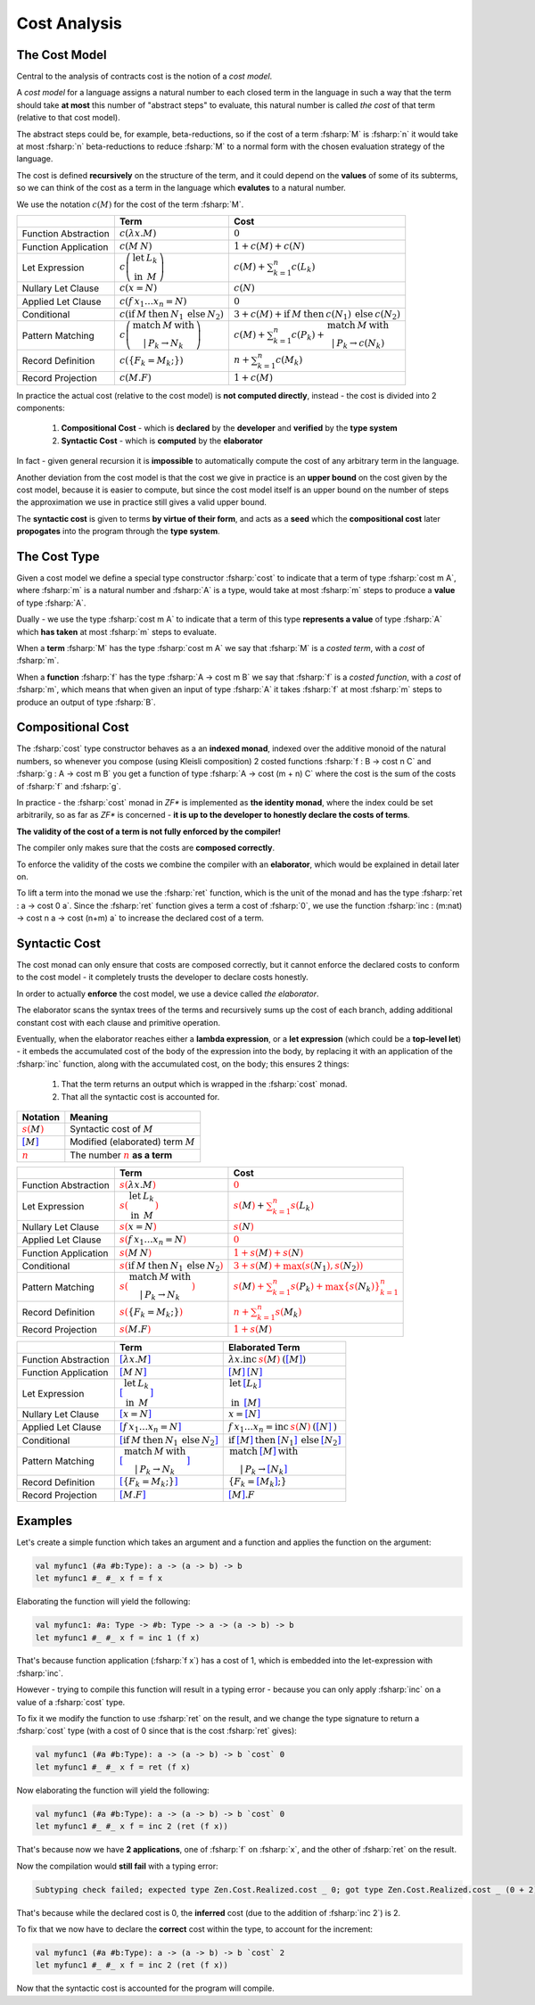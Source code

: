 Cost Analysis
=============

.. highlight:: rst

.. role:: fsharp(code)
    :language: fsharp

The Cost Model
--------------

Central to the analysis of contracts cost is the notion of a *cost model*.

A *cost model* for a language assigns a natural number to each closed term in the language in
such a way that the term should take **at most** this number of "abstract steps" to evaluate,
this natural number is called *the cost* of that term (relative to that cost model).

The abstract steps could be, for example, beta-reductions, so if the cost of a term :fsharp:`M`
is :fsharp:`n` it would take at most :fsharp:`n` beta-reductions to reduce :fsharp:`M` to a
normal form with the chosen evaluation strategy of the language.

The cost is defined **recursively** on the structure of the term, and it could depend on
the **values** of some of its subterms, so we can think of the cost as a term in the language
which **evalutes** to a natural number.

We use the notation :math:`c\left(M\right)` for the cost of the term :fsharp:`M`.

.. list-table::
   :header-rows: 1

   * -
     - Term
     - Cost
   * - Function Abstraction
     - :math:`c\left(\color{black}{ \lambda x.M }\right)`
     - :math:`0`
   * - Function Application
     - :math:`c\left(\color{black}{ M\:N }\right)`
     - :math:`1 + c\left(M\right) + c\left(N\right)`
   * - Let Expression
     - :math:`c\left(\begin{array}{cc}\textbf{let} & L_{k}\\\textbf{in} & M\end{array}\right)`
     - :math:`c\left(M\right) + \sum_{k=1}^{n}c\left(L_{k}\right)`
   * - Nullary Let Clause
     - :math:`c\left(x = N\right)`
     - :math:`c\left(N\right)`
   * - Applied Let Clause
     - :math:`c\left(f\:x_{1}\ldots x_{n}=N\right)`
     - :math:`0`
   * - Conditional
     - :math:`c\left( \textbf{if}\:M\:\textbf{then}\:N_{1}\:\textbf{else}\:N_{2} \right)`
     - :math:`3+c\left(M\right)+\textbf{if}\:M\:\textbf{then}\:c\left(N_{1}\right)\:\textbf{else}\:c\left(N_{2}\right)`
   * - Pattern Matching
     - :math:`c\left( \begin{array}{c}\textbf{match}\:M\:\textbf{with}\\|\:P_{k}\rightarrow N_{k}\end{array} \right)`
     - :math:`c\left(M\right)+\sum_{k=1}^{n}c\left(P_{k}\right)+\begin{array}{c}\textbf{match}\:M\:\textbf{with}\\|\:P_{k}\rightarrow c\left(N_{k}\right)\end{array}`
   * - Record Definition
     - :math:`c\left(\color{black}{ \left\{ F_{k}=M_{k};\right\} }\right)`
     - :math:`n+\sum_{k=1}^{n}c\left(\color{black}{M_{k}}\right)`
   * - Record Projection
     - :math:`c\left(\color{black}{ M.F }\right)`
     - :math:`1 + c\left(\color{black}{M}\right)`

In practice the actual cost (relative to the cost model) is **not computed directly**,
instead - the cost is divided into 2 components:

  1. **Compositional Cost** - which is **declared** by the **developer** and
     **verified** by the **type system**
  2. **Syntactic Cost** - which is **computed** by the **elaborator**

In fact - given general recursion it is **impossible** to automatically compute the cost
of any arbitrary term in the language.

Another deviation from the cost model is that the cost we give in practice is
an **upper bound** on the cost given by the cost model, because it is easier to compute,
but since the cost model itself is an upper bound on the number of steps the approximation
we use in practice still gives a valid upper bound.

The **syntactic cost** is given to terms **by virtue of their form**, and acts as a **seed** which
the **compositional cost** later **propogates** into the program through the **type system**.


The Cost Type
-------------

Given a cost model we define a special type constructor :fsharp:`cost` to indicate that
a term of type :fsharp:`cost m A`, where :fsharp:`m` is a natural number and :fsharp:`A` is a
type, would take at most :fsharp:`m` steps to produce a **value** of type :fsharp:`A`.

Dually - we use the type :fsharp:`cost m A` to indicate that a term of this type **represents
a value** of type :fsharp:`A` which **has taken** at most :fsharp:`m` steps to evaluate.

When a **term** :fsharp:`M` has the type :fsharp:`cost m A` we say that :fsharp:`M` is a
*costed term*, with a *cost* of :fsharp:`m`.

When a **function** :fsharp:`f` has the type :fsharp:`A -> cost m B` we say that
:fsharp:`f` is a *costed function*, with a *cost* of :fsharp:`m`, which means that when
given an input of type :fsharp:`A` it takes :fsharp:`f` at most :fsharp:`m` steps to produce
an output of type :fsharp:`B`.


Compositional Cost
------------------

The :fsharp:`cost` type constructor behaves as a an **indexed monad**, indexed over the
additive monoid of the natural numbers, so whenever you compose (using Kleisli composition)
2 costed functions :fsharp:`f : B -> cost n C` and :fsharp:`g : A -> cost m B`
you get a function of type :fsharp:`A -> cost (m + n) C` where the cost is the sum of the costs
of :fsharp:`f` and :fsharp:`g`.

In practice - the :fsharp:`cost` monad in *ZF\** is implemented as **the identity monad**,
where the index could be set arbitrarily, so as far as *ZF\** is concerned - **it is up to
the developer to honestly declare the costs of terms**.

**The validity of the cost of a term is not fully enforced by the compiler!**

The compiler only makes sure that the costs are **composed correctly**.

To enforce the validity of the costs we combine the compiler with an **elaborator**,
which would be explained in detail later on.

To lift a term into the monad we use the :fsharp:`ret` function, which is the unit of the
monad and has the type :fsharp:`ret : a -> cost 0 a`.
Since the :fsharp:`ret` function gives a term a cost of :fsharp:`0`, we use the function
:fsharp:`inc : (m:nat) -> cost n a -> cost (n+m) a` to increase the declared cost of a term.

Syntactic Cost
--------------

The cost monad can only ensure that costs are composed correctly, but it cannot
enforce the declared costs to conform to the cost model - it completely trusts
the developer to declare costs honestly.

In order to actually **enforce** the cost model, we use a device called *the elaborator*.

The elaborator scans the syntax trees of the terms and recursively sums up the cost of
each branch, adding additional constant cost with each clause and primitive operation.

Eventually, when the elaborator reaches either a **lambda expression**,
or a **let expression** (which could be a **top-level let**) - it embeds the accumulated cost of the body of the expression
into the body, by replacing it with an application of the :fsharp:`inc` function, along
with the accumulated cost, on the body; this ensures 2 things:

    1. That the term returns an output which is wrapped in the :fsharp:`cost` monad.
    2. That all the syntactic cost is accounted for.

.. list-table::
   :header-rows: 1

   * - Notation
     - Meaning
   * - :math:`\color{red}{s\left(\color{black}{M}\right)}`
     - Syntactic cost of :math:`M`
   * - :math:`\color{blue}{\left[ \color{black}{M}\right]}`
     - Modified (elaborated) term :math:`M`
   * - :math:`\underline{\color{red}{n}}`
     - The number :math:`\color{red}{n}` **as a term**

.. list-table::
   :header-rows: 1

   * -
     - Term
     - Cost
   * - Function Abstraction
     - :math:`\color{red}{s\left(\color{black}{ \lambda x.M }\right)}`
     - :math:`\color{red}{0}`
   * - Let Expression
     - :math:`\color{red}{s\left(\color{black}{\begin{array}{cc}\textbf{let} & L_{k}\\\textbf{in} & M\end{array}}\right)}`
     - :math:`\color{red}{s\left(\color{black}{M}\right)} + \color{red}{\sum_{k=1}^{n}s\left(\color{black}{L_{k}}\right)}`
   * - Nullary Let Clause
     - :math:`\color{red}{s\left(\color{black}{x = N}\right)}`
     - :math:`\color{red}{s\left(\color{black}{N}\right)}`
   * - Applied Let Clause
     - :math:`\color{red}{s\left(\color{black}{f\:x_{1}\ldots x_{n}=N}\right)}`
     - :math:`\color{red}{0}`
   * - Function Application
     - :math:`\color{red}{s\left(\color{black}{ M\:N }\right)}`
     - :math:`\color{red}{1 + s\left(\color{black}{M}\right) + s\left(\color{black}{N}\right)}`
   * - Conditional
     - :math:`\color{red}{s\left(\color{black}{ \textbf{if}\:M\:\textbf{then}\:N_{1}\:\textbf{else}\:N_{2} }\right)}`
     - :math:`\color{red}{3 + s\left(\color{black}{M}\right) + \max\left(s\left(\color{black}{N_{1}}\right),s\left(\color{black}{N_{2}}\right)\right)}`
   * - Pattern Matching
     - :math:`\color{red}{s\left(\color{black}{ \begin{array}{c}\textbf{match}\:M\:\textbf{with}\\|\:P_{k}\rightarrow N_{k}\end{array} }\right)}`
     - :math:`\color{red}{s\left(\color{black}{M}\right)+\sum_{k=1}^{n}s\left(\color{black}{P_{k}}\right)+\max\left\{ s\left(\color{black}{N_{k}}\right)\right\} _{k=1}^{n}}`
   * - Record Definition
     - :math:`\color{red}{s\left(\color{black}{ \left\{ F_{k}=M_{k};\right\} }\right)}`
     - :math:`\color{red}{n+\sum_{k=1}^{n}s\left(\color{black}{M_{k}}\right)}`
   * - Record Projection
     - :math:`\color{red}{s\left(\color{black}{ M.F }\right)}`
     - :math:`\color{red}{1 + s\left(\color{black}{M}\right)}`

.. list-table::
   :header-rows: 1

   * -
     - Term
     - Elaborated Term
   * - Function Abstraction
     - :math:`\color{blue}{\left[\color{black}{ \lambda x.M }\right]}`
     - :math:`\lambda x . \textbf{inc}\:\underline{\color{red}{s\left(\color{black}{M}\right)}}\:\text{(}\color{blue}{\left[ \color{black}{M}\right]}\text{)}`
   * - Function Application
     - :math:`\color{blue}{\left[\color{black}{ M\:N }\right]}`
     - :math:`\color{blue}{\left[ \color{black}{M}\right]}\:\color{blue}{\left[ \color{black}{N}\right]}`
   * - Let Expression
     - :math:`\color{blue}{\left[\color{black}{\begin{array}{cc}\textbf{let} & L_{k}\\\textbf{in} & M\end{array}}\right]}`
     - :math:`\begin{array}{cc}\textbf{let} & \color{blue}{\left[\color{black}{L_{k}}\right]}\\\textbf{in} & \color{blue}{\left[\color{black}{M}\right]}\end{array}`
   * - Nullary Let Clause
     - :math:`\color{blue}{\left[\color{black}{x = N}\right]}`
     - :math:`x = \color{blue}{\left[\color{black}{N}\right]}`
   * - Applied Let Clause
     - :math:`\color{blue}{\left[\color{black}{f\:x_{1}\ldots x_{n}=N}\right]}`
     - :math:`f\:x_{1}\ldots x_{n}=\textbf{inc}\:\underline{\color{red}{s\left(\color{black}{N}\right)}}\:\text{(}\color{blue}{\left[\color{black}{N}\right]}\:\text{)}`
   * - Conditional
     - :math:`\color{blue}{\left[\color{black}{ \textbf{if}\:M\:\textbf{then}\:N_{1}\:\textbf{else}\:N_{2} }\right]}`
     - :math:`\textbf{if}\:\color{blue}{\left[ \color{black}{M}\right]}\:\textbf{then}\:\color{blue}{\left[ \color{black}{N_{1}}\right]}\:\textbf{else}\:\color{blue}{\left[ \color{black}{N_{2}}\right]}`
   * - Pattern Matching
     - :math:`\color{blue}{\left[\color{black}{ \begin{array}{c}\textbf{match}\:M\:\textbf{with}\\|\:P_{k}\rightarrow N_{k}\end{array} }\right]}`
     - :math:`\begin{array}{c}\textbf{match}\:\color{blue}{\left[\color{black}{M}\right]}\:\textbf{with}\\|\:P_{k}\rightarrow \color{blue}{\left[\color{black}{N_{k}}\right]}\end{array}`
   * - Record Definition
     - :math:`\color{blue}{\left[\color{black}{ \left\{ F_{k}=M_{k};\right\} }\right]}`
     - :math:`\left\{ F_{k}=\color{blue}{\left[ \color{black}{M_{k}}\right]};\right\}`
   * - Record Projection
     - :math:`\color{blue}{\left[\color{black}{ M.F }\right]}`
     - :math:`\color{blue}{\left[ \color{black}{M}\right]}.F`


Examples
--------

Let's create a simple function which takes an argument and a function and applies the function on the argument:

.. code-block:: fsharp

    val myfunc1 (#a #b:Type): a -> (a -> b) -> b
    let myfunc1 #_ #_ x f = f x

Elaborating the function will yield the following:

.. code-block:: fsharp

    val myfunc1: #a: Type -> #b: Type -> a -> (a -> b) -> b
    let myfunc1 #_ #_ x f = inc 1 (f x)

That's because function application (:fsharp:`f x`) has a cost of 1, which is embedded into the let-expression with :fsharp:`inc`.

However - trying to compile this function will result in a typing error - because you can only apply :fsharp:`inc` on a value of a :fsharp:`cost` type.

To fix it we modify the function to use :fsharp:`ret` on the result, and we change the type signature to return a :fsharp:`cost` type
(with a cost of 0 since that is the cost :fsharp:`ret` gives):

.. code-block:: fsharp

    val myfunc1 (#a #b:Type): a -> (a -> b) -> b `cost` 0
    let myfunc1 #_ #_ x f = ret (f x)

Now elaborating the function will yield the following:

.. code-block:: fsharp

    val myfunc1 (#a #b:Type): a -> (a -> b) -> b `cost` 0
    let myfunc1 #_ #_ x f = inc 2 (ret (f x))

That's because now we have **2 applications**, one of :fsharp:`f` on :fsharp:`x`, and the other of :fsharp:`ret` on the result.

Now the compilation would **still fail** with a typing error:

.. code-block:: none

    Subtyping check failed; expected type Zen.Cost.Realized.cost _ 0; got type Zen.Cost.Realized.cost _ (0 + 2)

That's because while the declared cost is 0, the **inferred** cost (due to the addition of :fsharp:`inc 2`) is 2.

To fix that we now have to declare the **correct** cost within the type, to account for the increment:

.. code-block:: fsharp

    val myfunc1 (#a #b:Type): a -> (a -> b) -> b `cost` 2
    let myfunc1 #_ #_ x f = inc 2 (ret (f x))

Now that the syntactic cost is accounted for the program will compile.
